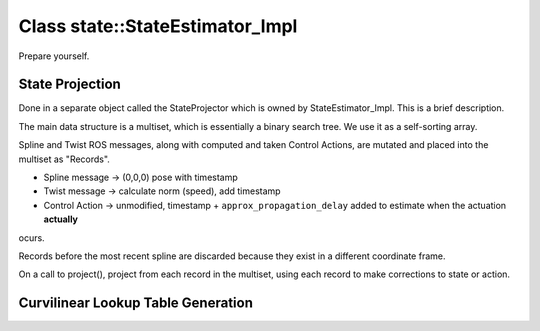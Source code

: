 Class state::StateEstimator_Impl
==========================================

Prepare yourself.

State Projection
----------------
Done in a separate object called the StateProjector which is owned by StateEstimator_Impl. This is a brief description.

The main data structure is a multiset, which is essentially a binary search tree. We use it as a self-sorting array.

Spline and Twist ROS messages, along with computed and taken Control Actions, are mutated and placed into the multiset
as "Records".

- Spline message -> (0,0,0) pose with timestamp
- Twist message -> calculate norm (speed), add timestamp
- Control Action -> unmodified, timestamp + ``approx_propagation_delay`` added to estimate when the actuation **actually**
ocurs.

Records before the most recent spline are discarded because they exist in a different coordinate frame.

On a call to project(), project from each record in the multiset, using each record to make corrections to state or action.

Curvilinear Lookup Table Generation
-----------------------------------






.. doxygenclass:: controls::state::StateEstimator_Impl
